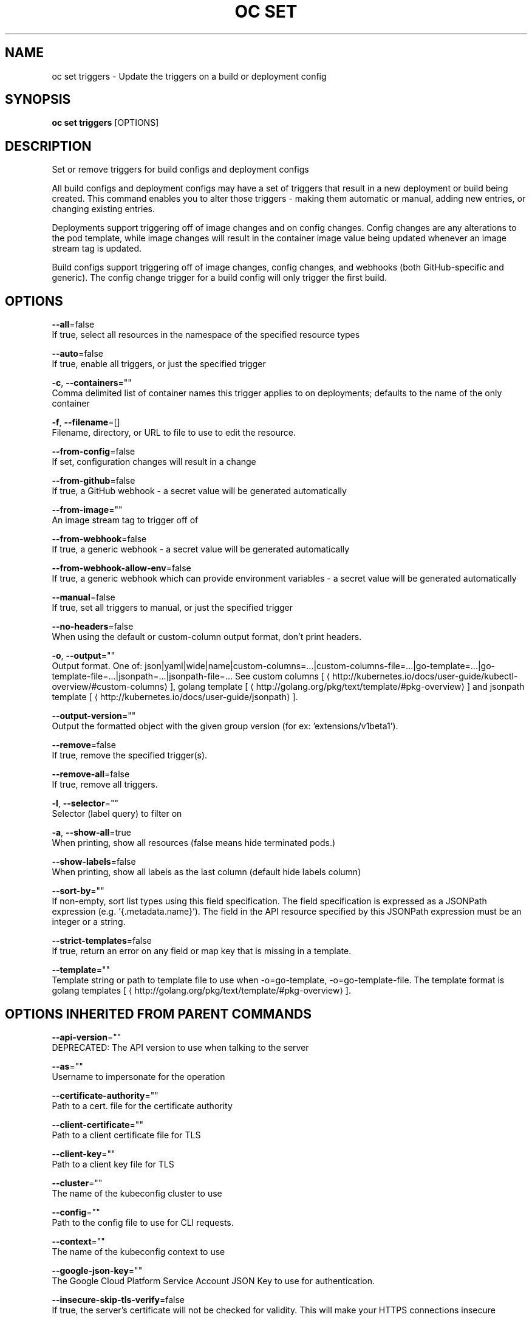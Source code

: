 .TH "OC SET" "1" " Openshift CLI User Manuals" "Openshift" "June 2016"  ""


.SH NAME
.PP
oc set triggers \- Update the triggers on a build or deployment config


.SH SYNOPSIS
.PP
\fBoc set triggers\fP [OPTIONS]


.SH DESCRIPTION
.PP
Set or remove triggers for build configs and deployment configs

.PP
All build configs and deployment configs may have a set of triggers that result in a new deployment or build being created. This command enables you to alter those triggers \- making them automatic or manual, adding new entries, or changing existing entries.

.PP
Deployments support triggering off of image changes and on config changes. Config changes are any alterations to the pod template, while image changes will result in the container image value being updated whenever an image stream tag is updated.

.PP
Build configs support triggering off of image changes, config changes, and webhooks (both GitHub\-specific and generic). The config change trigger for a build config will only trigger the first build.


.SH OPTIONS
.PP
\fB\-\-all\fP=false
    If true, select all resources in the namespace of the specified resource types

.PP
\fB\-\-auto\fP=false
    If true, enable all triggers, or just the specified trigger

.PP
\fB\-c\fP, \fB\-\-containers\fP=""
    Comma delimited list of container names this trigger applies to on deployments; defaults to the name of the only container

.PP
\fB\-f\fP, \fB\-\-filename\fP=[]
    Filename, directory, or URL to file to use to edit the resource.

.PP
\fB\-\-from\-config\fP=false
    If set, configuration changes will result in a change

.PP
\fB\-\-from\-github\fP=false
    If true, a GitHub webhook \- a secret value will be generated automatically

.PP
\fB\-\-from\-image\fP=""
    An image stream tag to trigger off of

.PP
\fB\-\-from\-webhook\fP=false
    If true, a generic webhook \- a secret value will be generated automatically

.PP
\fB\-\-from\-webhook\-allow\-env\fP=false
    If true, a generic webhook which can provide environment variables \- a secret value will be generated automatically

.PP
\fB\-\-manual\fP=false
    If true, set all triggers to manual, or just the specified trigger

.PP
\fB\-\-no\-headers\fP=false
    When using the default or custom\-column output format, don't print headers.

.PP
\fB\-o\fP, \fB\-\-output\fP=""
    Output format. One of: json|yaml|wide|name|custom\-columns=...|custom\-columns\-file=...|go\-template=...|go\-template\-file=...|jsonpath=...|jsonpath\-file=... See custom columns [
\[la]http://kubernetes.io/docs/user-guide/kubectl-overview/#custom-columns\[ra]], golang template [
\[la]http://golang.org/pkg/text/template/#pkg-overview\[ra]] and jsonpath template [
\[la]http://kubernetes.io/docs/user-guide/jsonpath\[ra]].

.PP
\fB\-\-output\-version\fP=""
    Output the formatted object with the given group version (for ex: 'extensions/v1beta1').

.PP
\fB\-\-remove\fP=false
    If true, remove the specified trigger(s).

.PP
\fB\-\-remove\-all\fP=false
    If true, remove all triggers.

.PP
\fB\-l\fP, \fB\-\-selector\fP=""
    Selector (label query) to filter on

.PP
\fB\-a\fP, \fB\-\-show\-all\fP=true
    When printing, show all resources (false means hide terminated pods.)

.PP
\fB\-\-show\-labels\fP=false
    When printing, show all labels as the last column (default hide labels column)

.PP
\fB\-\-sort\-by\fP=""
    If non\-empty, sort list types using this field specification.  The field specification is expressed as a JSONPath expression (e.g. '{.metadata.name}'). The field in the API resource specified by this JSONPath expression must be an integer or a string.

.PP
\fB\-\-strict\-templates\fP=false
    If true, return an error on any field or map key that is missing in a template.

.PP
\fB\-\-template\fP=""
    Template string or path to template file to use when \-o=go\-template, \-o=go\-template\-file. The template format is golang templates [
\[la]http://golang.org/pkg/text/template/#pkg-overview\[ra]].


.SH OPTIONS INHERITED FROM PARENT COMMANDS
.PP
\fB\-\-api\-version\fP=""
    DEPRECATED: The API version to use when talking to the server

.PP
\fB\-\-as\fP=""
    Username to impersonate for the operation

.PP
\fB\-\-certificate\-authority\fP=""
    Path to a cert. file for the certificate authority

.PP
\fB\-\-client\-certificate\fP=""
    Path to a client certificate file for TLS

.PP
\fB\-\-client\-key\fP=""
    Path to a client key file for TLS

.PP
\fB\-\-cluster\fP=""
    The name of the kubeconfig cluster to use

.PP
\fB\-\-config\fP=""
    Path to the config file to use for CLI requests.

.PP
\fB\-\-context\fP=""
    The name of the kubeconfig context to use

.PP
\fB\-\-google\-json\-key\fP=""
    The Google Cloud Platform Service Account JSON Key to use for authentication.

.PP
\fB\-\-insecure\-skip\-tls\-verify\fP=false
    If true, the server's certificate will not be checked for validity. This will make your HTTPS connections insecure

.PP
\fB\-\-log\-flush\-frequency\fP=0
    Maximum number of seconds between log flushes

.PP
\fB\-\-match\-server\-version\fP=false
    Require server version to match client version

.PP
\fB\-n\fP, \fB\-\-namespace\fP=""
    If present, the namespace scope for this CLI request

.PP
\fB\-\-request\-timeout\fP="0"
    The length of time to wait before giving up on a single server request. Non\-zero values should contain a corresponding time unit (e.g. 1s, 2m, 3h). A value of zero means don't timeout requests.

.PP
\fB\-\-server\fP=""
    The address and port of the Kubernetes API server

.PP
\fB\-\-token\fP=""
    Bearer token for authentication to the API server

.PP
\fB\-\-user\fP=""
    The name of the kubeconfig user to use


.SH EXAMPLE
.PP
.RS

.nf
  # Print the triggers on the registry
  oc set triggers dc/registry
  
  # Set all triggers to manual
  oc set triggers dc/registry \-\-manual
  
  # Enable all automatic triggers
  oc set triggers dc/registry \-\-auto
  
  # Reset the GitHub webhook on a build to a new, generated secret
  oc set triggers bc/webapp \-\-from\-github
  oc set triggers bc/webapp \-\-from\-webhook
  
  # Remove all triggers
  oc set triggers bc/webapp \-\-remove\-all
  
  # Stop triggering on config change
  oc set triggers dc/registry \-\-from\-config \-\-remove
  
  # Add an image trigger to a build config
  oc set triggers bc/webapp \-\-from\-image=namespace1/image:latest

.fi
.RE


.SH SEE ALSO
.PP
\fBoc\-set(1)\fP,


.SH HISTORY
.PP
June 2016, Ported from the Kubernetes man\-doc generator
